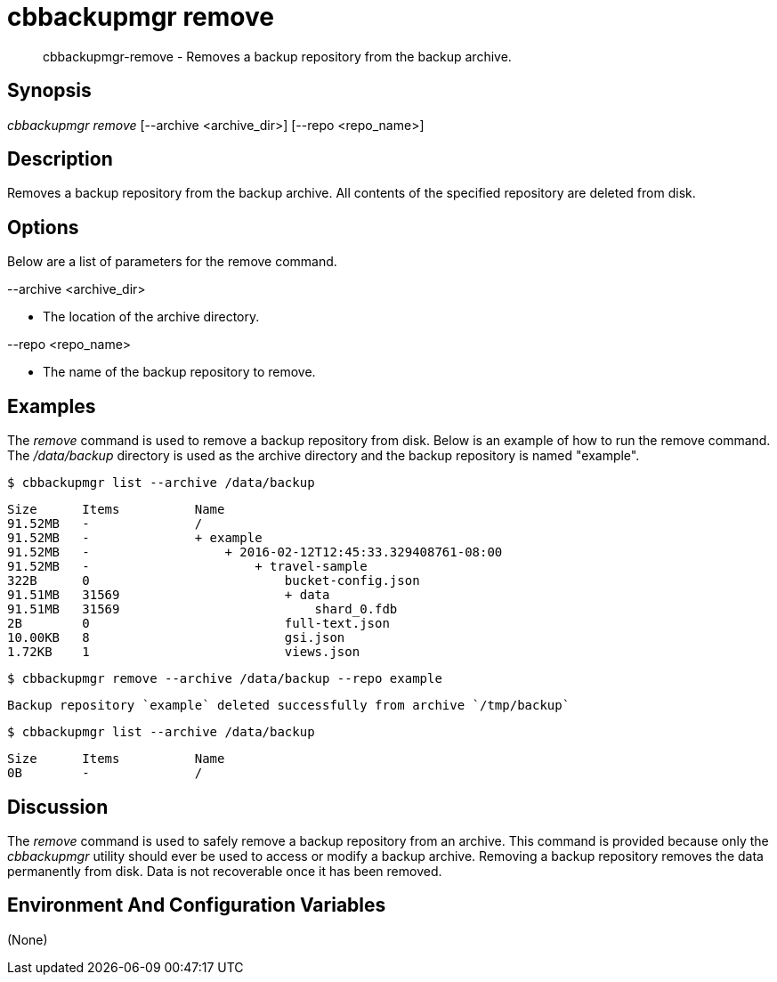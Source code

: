[#cbbackupmgr-remove.1]
= cbbackupmgr remove

[abstract]
cbbackupmgr-remove - Removes a backup repository from the backup archive.

== Synopsis

_cbbackupmgr remove_ [--archive <archive_dir>] [--repo <repo_name>]

== Description

Removes a backup repository from the backup archive.
All contents of the specified repository are deleted from disk.

== Options

Below are a list of parameters for the remove command.

--archive <archive_dir>

* The location of the archive directory.

--repo <repo_name>

* The name of the backup repository to remove.

== Examples

The _remove_ command is used to remove a backup repository from disk.
Below is an example of how to run the remove command.
The [.path]_/data/backup_ directory is used as the archive directory and the backup repository is named "example".

 $ cbbackupmgr list --archive /data/backup 
  
 Size      Items          Name 
 91.52MB   -              / 
 91.52MB   -              + example 
 91.52MB   -                  + 2016-02-12T12:45:33.329408761-08:00 
 91.52MB   -                      + travel-sample 
 322B      0                          bucket-config.json 
 91.51MB   31569                      + data 
 91.51MB   31569                          shard_0.fdb 
 2B        0                          full-text.json 
 10.00KB   8                          gsi.json 
 1.72KB    1                          views.json 
  
 $ cbbackupmgr remove --archive /data/backup --repo example 
  
 Backup repository `example` deleted successfully from archive `/tmp/backup` 
  
 $ cbbackupmgr list --archive /data/backup 
  
 Size      Items          Name 
 0B        -              /

== Discussion

The _remove_ command is used to safely remove a backup repository from an archive.
This command is provided because only the _cbbackupmgr_ utility should ever be used to access or modify a backup archive.
Removing a backup repository removes the data permanently from disk.
Data is not recoverable once it has been removed.

== Environment And Configuration Variables

(None)
